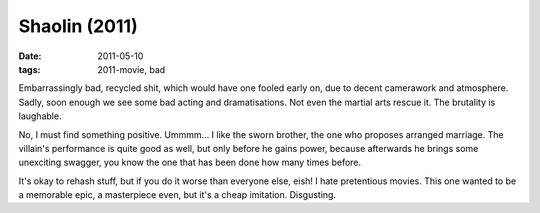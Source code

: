 Shaolin (2011)
==============

:date: 2011-05-10
:tags: 2011-movie, bad



Embarrassingly bad, recycled shit, which would have one fooled early
on, due to decent camerawork and atmosphere. Sadly, soon enough we see some
bad acting and dramatisations. Not even the martial arts rescue it. The
brutality is laughable.

No, I must find something positive. Ummmm... I like the sworn brother,
the one who proposes arranged marriage. The villain's performance is
quite good as well, but only before he gains power, because afterwards
he brings some unexciting swagger, you know the one that has been done
how many times before.

It's okay to rehash stuff, but if you do it worse than everyone else,
eish! I hate pretentious movies. This one wanted to be a memorable epic,
a masterpiece even, but it's a cheap imitation. Disgusting.
